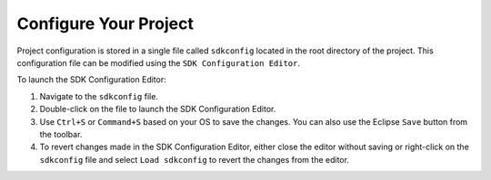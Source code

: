 Configure Your Project
===============================

Project configuration is stored in a single file called ``sdkconfig`` located in the root directory of the project. This configuration file can be modified using the ``SDK Configuration Editor``.

To launch the SDK Configuration Editor:

#. Navigate to the ``sdkconfig`` file.
#. Double-click on the file to launch the SDK Configuration Editor.
#. Use ``Ctrl+S`` or ``Command+S`` based on your OS to save the changes. You can also use the Eclipse ``Save`` button from the toolbar.
#. To revert changes made in the SDK Configuration Editor, either close the editor without saving or right-click on the ``sdkconfig`` file and select ``Load sdkconfig`` to revert the changes from the editor.

.. image:: ../../media/13_sdkconfig_editor.png
   :alt: SDK Configuration Editor
